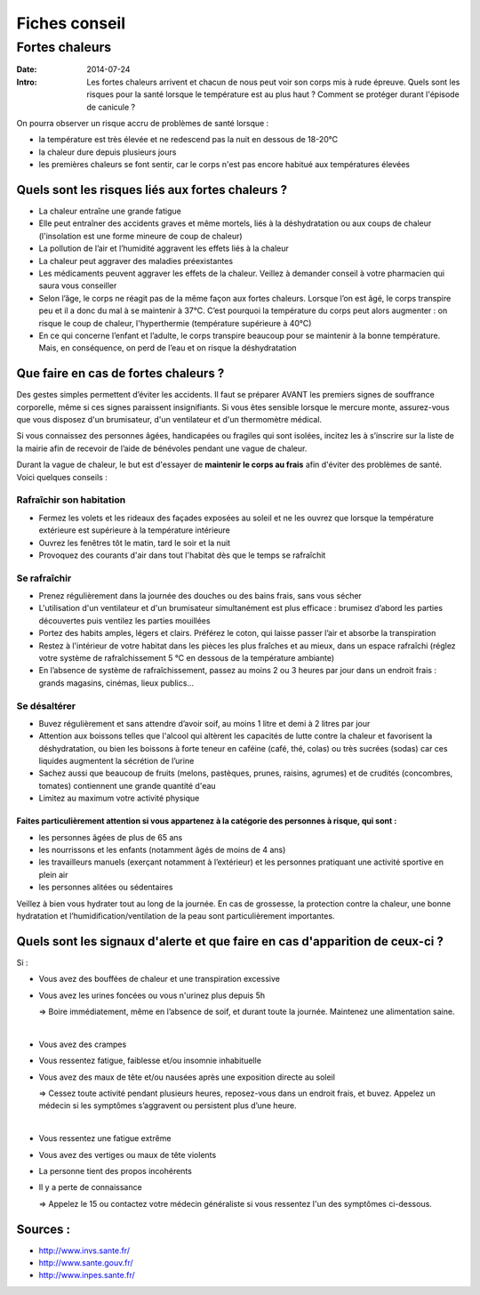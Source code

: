 Fiches conseil
##############

Fortes chaleurs
===============

:Date: 2014-07-24
:Intro: Les fortes chaleurs arrivent et chacun de nous peut voir son corps mis à rude épreuve. Quels sont les risques pour la santé lorsque le température est au plus haut ? Comment se protéger durant l'épisode de canicule ?


On pourra observer un risque accru de problèmes de santé lorsque :

* la température est très élevée et ne redescend pas la nuit en dessous de 18-20°C
* la chaleur dure depuis plusieurs jours
* les premières chaleurs se font sentir, car le corps n'est pas encore habitué aux températures élevées


Quels sont les risques liés aux fortes chaleurs ?
-------------------------------------------------

* La chaleur entraîne une grande fatigue
* Elle peut entraîner des accidents graves et même mortels, liés à  la déshydratation ou aux coups de chaleur (l'insolation est une forme mineure de coup de chaleur)
* La pollution de l’air et l’humidité aggravent les effets liés à la chaleur
* La chaleur peut aggraver des maladies préexistantes
* Les médicaments peuvent aggraver les effets de la chaleur. Veillez à demander conseil à votre pharmacien qui saura vous conseiller
* Selon l’âge, le corps ne réagit pas de la même façon aux fortes chaleurs. Lorsque l’on est âgé, le corps transpire peu et il a donc du mal à se maintenir à 37°C. C’est pourquoi la température du corps peut alors augmenter : on risque le coup de chaleur, l'hyperthermie (température supérieure à 40°C)
* En ce qui concerne l’enfant et l’adulte, le corps transpire beaucoup pour se maintenir à la bonne température. Mais, en conséquence, on perd de l’eau et on risque la déshydratation


Que faire en cas de fortes chaleurs ?
-------------------------------------

Des gestes simples permettent d’éviter les accidents. Il faut se préparer AVANT les premiers signes de souffrance corporelle, même si ces signes paraissent insignifiants. Si vous êtes sensible lorsque le mercure monte, assurez-vous que vous disposez d'un brumisateur, d'un ventilateur et d'un thermomètre médical.

Si vous connaissez des personnes âgées, handicapées ou fragiles qui sont isolées, incitez les à s’inscrire sur la liste de la mairie afin de recevoir de l’aide de bénévoles pendant une vague de chaleur.

Durant la vague de chaleur, le but est d'essayer de **maintenir le corps au frais** afin d'éviter des problèmes de santé. Voici quelques conseils :

Rafraîchir son habitation
.........................

* Fermez les volets et les rideaux des façades exposées au soleil et ne les ouvrez que lorsque la température extérieure est supérieure à la température intérieure
* Ouvrez les fenêtres tôt le matin, tard le soir et la nuit
* Provoquez des courants d'air dans tout l'habitat dès que le temps se rafraîchit

Se rafraîchir
.............

* Prenez régulièrement dans la journée des douches ou des bains frais, sans vous sécher
* L'utilisation d'un ventilateur et d'un brumisateur simultanément est plus efficace : brumisez d’abord les parties découvertes puis ventilez les parties mouillées
* Portez des habits amples, légers et clairs. Préférez le coton, qui laisse passer l’air et absorbe la transpiration
* Restez à l'intérieur de votre habitat dans les pièces les plus fraîches et au mieux, dans un espace rafraîchi (réglez votre système de rafraîchissement 5 °C en dessous de la température ambiante)
* En l’absence de système de rafraîchissement, passez au moins 2 ou 3 heures par jour dans un endroit frais : grands magasins, cinémas, lieux publics...

Se désaltérer
.............

* Buvez régulièrement et sans attendre d’avoir soif, au moins 1 litre et demi à 2 litres par jour
* Attention aux boissons telles que l'alcool qui altèrent les capacités de lutte contre la chaleur et favorisent la déshydratation, ou bien les boissons à forte teneur en caféine (café, thé, colas) ou très sucrées (sodas) car ces liquides augmentent la sécrétion de l’urine
* Sachez aussi que beaucoup de fruits (melons, pastèques, prunes, raisins, agrumes) et de crudités (concombres, tomates) contiennent une grande quantité d'eau
* Limitez au maximum votre activité physique


Faites particulièrement attention si vous appartenez à la catégorie des personnes à risque, qui sont :
""""""""""""""""""""""""""""""""""""""""""""""""""""""""""""""""""""""""""""""""""""""""""""""""""""""

* les personnes âgées de plus de 65 ans
* les nourrissons et les enfants (notamment âgés de moins de 4 ans)
* les travailleurs manuels (exerçant notamment à l’extérieur) et les personnes pratiquant une activité sportive en plein air
* les personnes alitées ou sédentaires

Veillez à bien vous hydrater tout au long de la journée. En cas de grossesse, la protection contre la chaleur, une bonne hydratation et l’humidification/ventilation de la peau sont particulièrement importantes.

Quels sont les signaux d'alerte et que faire en cas d'apparition de ceux-ci ?
-----------------------------------------------------------------------------
Si :

* Vous avez des bouffées de chaleur et une transpiration excessive
* Vous avez les urines foncées ou vous n'urinez plus depuis 5h

  ⇒ Boire immédiatement, même en l’absence de soif, et durant toute la journée. Maintenez une alimentation saine.

|

* Vous avez des crampes
* Vous ressentez fatigue, faiblesse et/ou insomnie inhabituelle
* Vous avez des maux de tête et/ou nausées après une exposition directe au soleil

  ⇒ Cessez toute activité pendant plusieurs heures, reposez-vous dans un endroit frais, et buvez. Appelez un médecin si les symptômes s’aggravent ou persistent plus d’une heure.

|

* Vous ressentez une fatigue extrême
* Vous avez des vertiges ou maux de tête violents
* La personne tient des propos incohérents
* Il y a perte de connaissance

  ⇒ Appelez le 15 ou contactez votre médecin généraliste si vous ressentez l'un des symptômes ci-dessous.



Sources :
---------

- http://www.invs.sante.fr/
- http://www.sante.gouv.fr/
- http://www.inpes.sante.fr/

